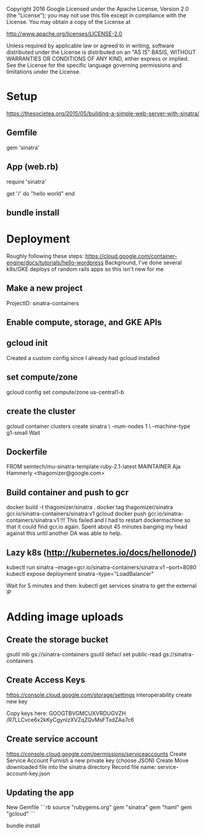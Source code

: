 Copyright 2016 Google
Licensed under the Apache License, Version 2.0 (the "License");
you may not use this file except in compliance with the License.
You may obtain a copy of the License at

     http://www.apache.org/licenses/LICENSE-2.0

Unless required by applicable law or agreed to in writing, software
distributed under the License is distributed on an "AS IS" BASIS,
WITHOUT WARRANTIES OR CONDITIONS OF ANY KIND, either express or implied.
See the License for the specific language governing permissions and
limitations under the License.

* Setup
https://thesocietea.org/2015/05/building-a-simple-web-server-with-sinatra/
** Gemfile
gem 'sinatra'
** App (web.rb)
require 'sinatra'

get '/' do
  "hello world"
end
** bundle install

* Deployment
Roughly following these steps: https://cloud.google.com/container-engine/docs/tutorials/hello-wordpress
Background, I've done several k8s/GKE deploys of random rails apps so this isn't new for me
** Make a new project
ProjectID: sinatra-containers
** Enable compute, storage, and GKE APIs
** gcloud init
Created a custom config since I already had gcloud installed
** set compute/zone
gcloud config set compute/zone us-central1-b
** create the cluster
gcloud container clusters create sinatra \
    --num-nodes 1 \
    --machine-type g1-small
Wait
** Dockerfile
FROM semtech/mu-sinatra-template:ruby-2.1-latest
MAINTAINER Aja Hammerly <thagomizer@google.com>
** Build container and push to gcr
docker build -t thagomizer/sinatra .
docker tag thagomizer/sinatra gcr.io/sinatra-containers/sinatra:v1
gcloud docker push gcr.io/sinatra-containers/sinatra:v1
!!! This failed and I had to restart dockermachine so that it could find gcr.io again. Spent about 45 minutes banging my head against this until another DA was able to help.

** Lazy k8s (http://kubernetes.io/docs/hellonode/)
kubectl run sinatra --image=gcr.io/sinatra-containers/sinatra:v1 --port=8080
kubectl expose deployment sinatra --type="LoadBalancer"

Wait for 5 minutes and then:
kubectl get services sinatra to get the external IP

* Adding image uploads

** Create the storage bucket
gsutil mb gs://sinatra-containers
gsutil defacl set public-read gs://sinatra-containers


** Create Access Keys

https://console.cloud.google.com/storage/settings
interoperability
create new key

Copy keys here:
GOOGTBVGMCUXVRDUGVZH	
/R7LLCvce6x2kKyCgynlzXVZqZQvMsFTxdZAa7c6


** Create service account
https://console.cloud.google.com/permissions/serviceaccounts
Create Service Account
Furnish a new private key (choose JSON)
Create
Move downloaded file into the sinatra directory
Record file name: service-account-key.json

** Updating the app
New Gemfile
```rb
source "rubygems.org"
gem "sinatra"
gem "haml"
gem "gcloud"
```

bundle install







